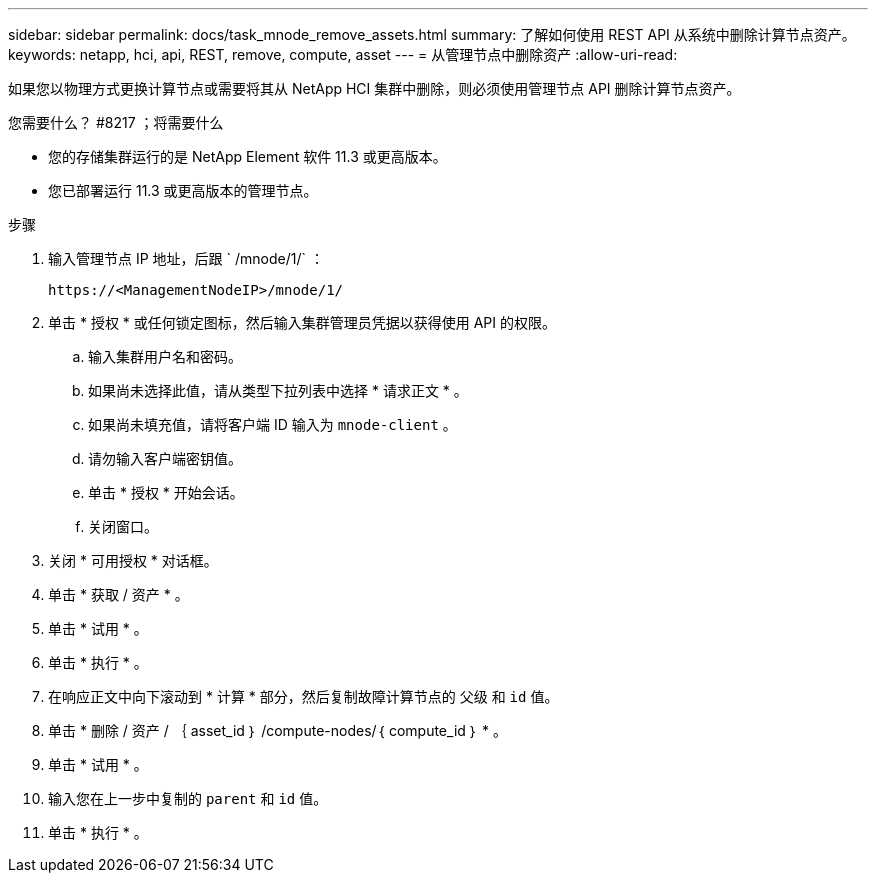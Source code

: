 ---
sidebar: sidebar 
permalink: docs/task_mnode_remove_assets.html 
summary: 了解如何使用 REST API 从系统中删除计算节点资产。 
keywords: netapp, hci, api, REST, remove, compute, asset 
---
= 从管理节点中删除资产
:allow-uri-read: 


[role="lead"]
如果您以物理方式更换计算节点或需要将其从 NetApp HCI 集群中删除，则必须使用管理节点 API 删除计算节点资产。

.您需要什么？ #8217 ；将需要什么
* 您的存储集群运行的是 NetApp Element 软件 11.3 或更高版本。
* 您已部署运行 11.3 或更高版本的管理节点。


.步骤
. 输入管理节点 IP 地址，后跟 ` /mnode/1/` ：
+
[listing]
----
https://<ManagementNodeIP>/mnode/1/
----
. 单击 * 授权 * 或任何锁定图标，然后输入集群管理员凭据以获得使用 API 的权限。
+
.. 输入集群用户名和密码。
.. 如果尚未选择此值，请从类型下拉列表中选择 * 请求正文 * 。
.. 如果尚未填充值，请将客户端 ID 输入为 `mnode-client` 。
.. 请勿输入客户端密钥值。
.. 单击 * 授权 * 开始会话。
.. 关闭窗口。


. 关闭 * 可用授权 * 对话框。
. 单击 * 获取 / 资产 * 。
. 单击 * 试用 * 。
. 单击 * 执行 * 。
. 在响应正文中向下滚动到 * 计算 * 部分，然后复制故障计算节点的 `父级` 和 `id` 值。
. 单击 * 删除 / 资产 / ｛ asset_id ｝ /compute-nodes/｛ compute_id ｝ * 。
. 单击 * 试用 * 。
. 输入您在上一步中复制的 `parent` 和 `id` 值。
. 单击 * 执行 * 。

